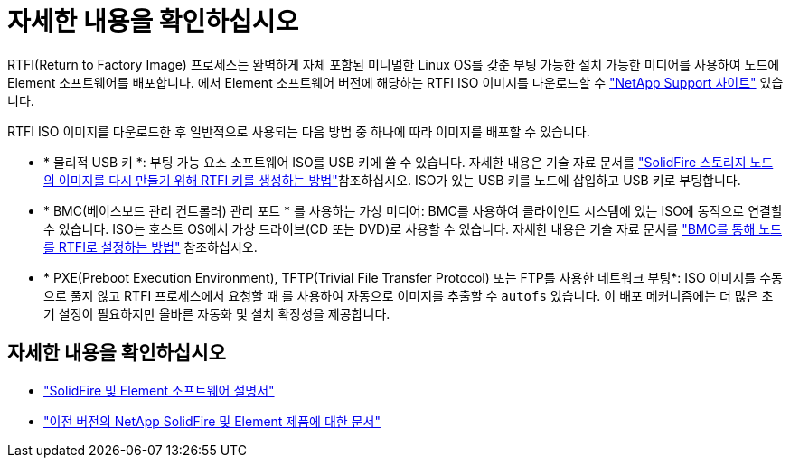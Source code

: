 = 자세한 내용을 확인하십시오
:allow-uri-read: 


RTFI(Return to Factory Image) 프로세스는 완벽하게 자체 포함된 미니멀한 Linux OS를 갖춘 부팅 가능한 설치 가능한 미디어를 사용하여 노드에 Element 소프트웨어를 배포합니다. 에서 Element 소프트웨어 버전에 해당하는 RTFI ISO 이미지를 다운로드할 수 https://mysupport.netapp.com/site/products/all/details/element-software/downloads-tab["NetApp Support 사이트"^] 있습니다.

RTFI ISO 이미지를 다운로드한 후 일반적으로 사용되는 다음 방법 중 하나에 따라 이미지를 배포할 수 있습니다.

* * 물리적 USB 키 *: 부팅 가능 요소 소프트웨어 ISO를 USB 키에 쓸 수 있습니다. 자세한 내용은 기술 자료 문서를 https://kb.netapp.com/Advice_and_Troubleshooting/Hybrid_Cloud_Infrastructure/NetApp_HCI/How_to_create_an_RTFI_key_to_re-image_a_SolidFire_storage_node["SolidFire 스토리지 노드의 이미지를 다시 만들기 위해 RTFI 키를 생성하는 방법"^]참조하십시오. ISO가 있는 USB 키를 노드에 삽입하고 USB 키로 부팅합니다.
* * BMC(베이스보드 관리 컨트롤러) 관리 포트 * 를 사용하는 가상 미디어: BMC를 사용하여 클라이언트 시스템에 있는 ISO에 동적으로 연결할 수 있습니다. ISO는 호스트 OS에서 가상 드라이브(CD 또는 DVD)로 사용할 수 있습니다. 자세한 내용은 기술 자료 문서를 https://kb.netapp.com/Advice_and_Troubleshooting/Hybrid_Cloud_Infrastructure/NetApp_HCI/How_to_RTFI_a_node_via_BMC["BMC를 통해 노드를 RTFI로 설정하는 방법"^] 참조하십시오.
* * PXE(Preboot Execution Environment), TFTP(Trivial File Transfer Protocol) 또는 FTP를 사용한 네트워크 부팅*: ISO 이미지를 수동으로 풀지 않고 RTFI 프로세스에서 요청할 때 를 사용하여 자동으로 이미지를 추출할 수 `autofs` 있습니다. 이 배포 메커니즘에는 더 많은 초기 설정이 필요하지만 올바른 자동화 및 설치 확장성을 제공합니다.




== 자세한 내용을 확인하십시오

* https://docs.netapp.com/us-en/element-software/index.html["SolidFire 및 Element 소프트웨어 설명서"]
* https://docs.netapp.com/sfe-122/topic/com.netapp.ndc.sfe-vers/GUID-B1944B0E-B335-4E0B-B9F1-E960BF32AE56.html["이전 버전의 NetApp SolidFire 및 Element 제품에 대한 문서"^]

